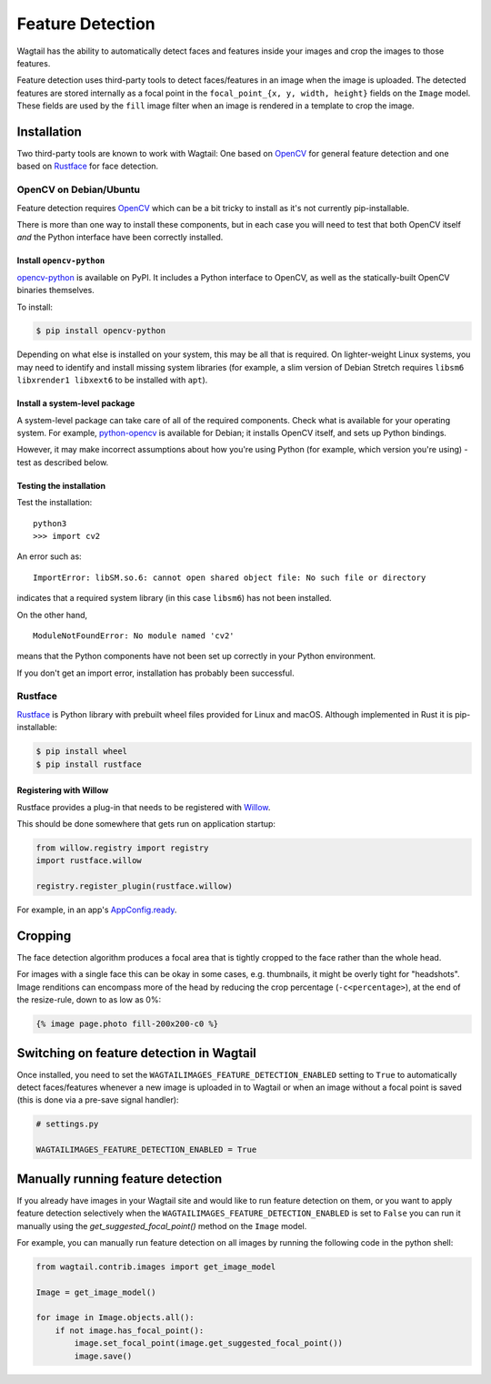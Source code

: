 .. _image_feature_detection:

Feature Detection
=================

Wagtail has the ability to automatically detect faces and features inside your images and crop the images to those features.

Feature detection uses third-party tools to detect faces/features in an image when the image is uploaded. The detected features are stored internally as a focal point in the ``focal_point_{x, y, width, height}`` fields on the ``Image`` model. These fields are used by the ``fill`` image filter when an image is rendered in a template to crop the image.


Installation
------------

Two third-party tools are known to work with Wagtail: One based on OpenCV_ for general feature detection and one based on Rustface_ for face detection.

.. _OpenCV: https://opencv.org/

.. _Rustface: https://github.com/torchbox/rustface-py/

OpenCV on Debian/Ubuntu
^^^^^^^^^^^^^^^^^^^^^^^

Feature detection requires OpenCV_ which can be a bit tricky to install as it's not currently pip-installable.

There is more than one way to install these components, but in each case you will need to test that both OpenCV itself *and* the Python interface have been correctly installed.


Install ``opencv-python``
`````````````````````````

`opencv-python <https://pypi.org/project/opencv-python/>`_ is available on PyPI.
It includes a Python interface to OpenCV, as well as the statically-built OpenCV binaries themselves.

To install:

.. code-block:: console

    $ pip install opencv-python

Depending on what else is installed on your system, this may be all that is required. On lighter-weight Linux systems, you may need to identify and install missing system libraries (for example, a slim version of Debian Stretch requires ``libsm6 libxrender1 libxext6`` to be installed with ``apt``).


Install a system-level package
``````````````````````````````

A system-level package can take care of all of the required components. Check what is available for your operating system. For example, `python-opencv <https://packages.debian.org/stretch/python-opencv>`_ is available for Debian; it installs OpenCV itself, and sets up Python bindings.

However, it may make incorrect assumptions about how you're using Python (for example, which version you're using) - test as described below.


Testing the installation
````````````````````````

Test the installation::

    python3
    >>> import cv2

An error such as::

    ImportError: libSM.so.6: cannot open shared object file: No such file or directory

indicates that a required system library (in this case ``libsm6``) has not been installed.

On the other hand,

::

    ModuleNotFoundError: No module named 'cv2'

means that the Python components have not been set up correctly in your Python environment.

If you don't get an import error, installation has probably been successful.


Rustface
^^^^^^^^

Rustface_ is Python library with prebuilt wheel files provided for Linux and macOS. Although implemented in Rust it is pip-installable:

.. code-block:: console

    $ pip install wheel
    $ pip install rustface


Registering with Willow
```````````````````````

Rustface provides a plug-in that needs to be registered with Willow_.

This should be done somewhere that gets run on application startup:

.. code-block:: python

    from willow.registry import registry
    import rustface.willow

    registry.register_plugin(rustface.willow)

For example, in an app's AppConfig.ready_.

.. _Willow: https://github.com/wagtail/Willow

.. _AppConfig.ready: https://docs.djangoproject.com/en/2.2/ref/applications/#django.apps.AppConfig.ready


Cropping
--------

The face detection algorithm produces a focal area that is tightly cropped to the face rather than the whole head.

For images with a single face this can be okay in some cases, e.g. thumbnails, it might be overly tight for "headshots".
Image renditions can encompass more of the head by reducing the crop percentage (``-c<percentage>``), at the end of the resize-rule, down to as low as 0%:

.. code-block:: html+django

    {% image page.photo fill-200x200-c0 %}


Switching on feature detection in Wagtail
-----------------------------------------

Once installed, you need to set the ``WAGTAILIMAGES_FEATURE_DETECTION_ENABLED`` setting to ``True`` to automatically detect faces/features whenever a new image is uploaded in to Wagtail or when an image without a focal point is saved (this is done via a pre-save signal handler):

.. code-block:: python

    # settings.py

    WAGTAILIMAGES_FEATURE_DETECTION_ENABLED = True


Manually running feature detection
----------------------------------

If you already have images in your Wagtail site and would like to run feature detection on them, or you want to apply feature detection selectively when the ``WAGTAILIMAGES_FEATURE_DETECTION_ENABLED`` is set to ``False`` you can run it manually using the `get_suggested_focal_point()` method on the ``Image`` model.

For example, you can manually run feature detection on all images by running the following code in the python shell:

.. code-block:: python

    from wagtail.contrib.images import get_image_model

    Image = get_image_model()

    for image in Image.objects.all():
        if not image.has_focal_point():
            image.set_focal_point(image.get_suggested_focal_point())
            image.save()


